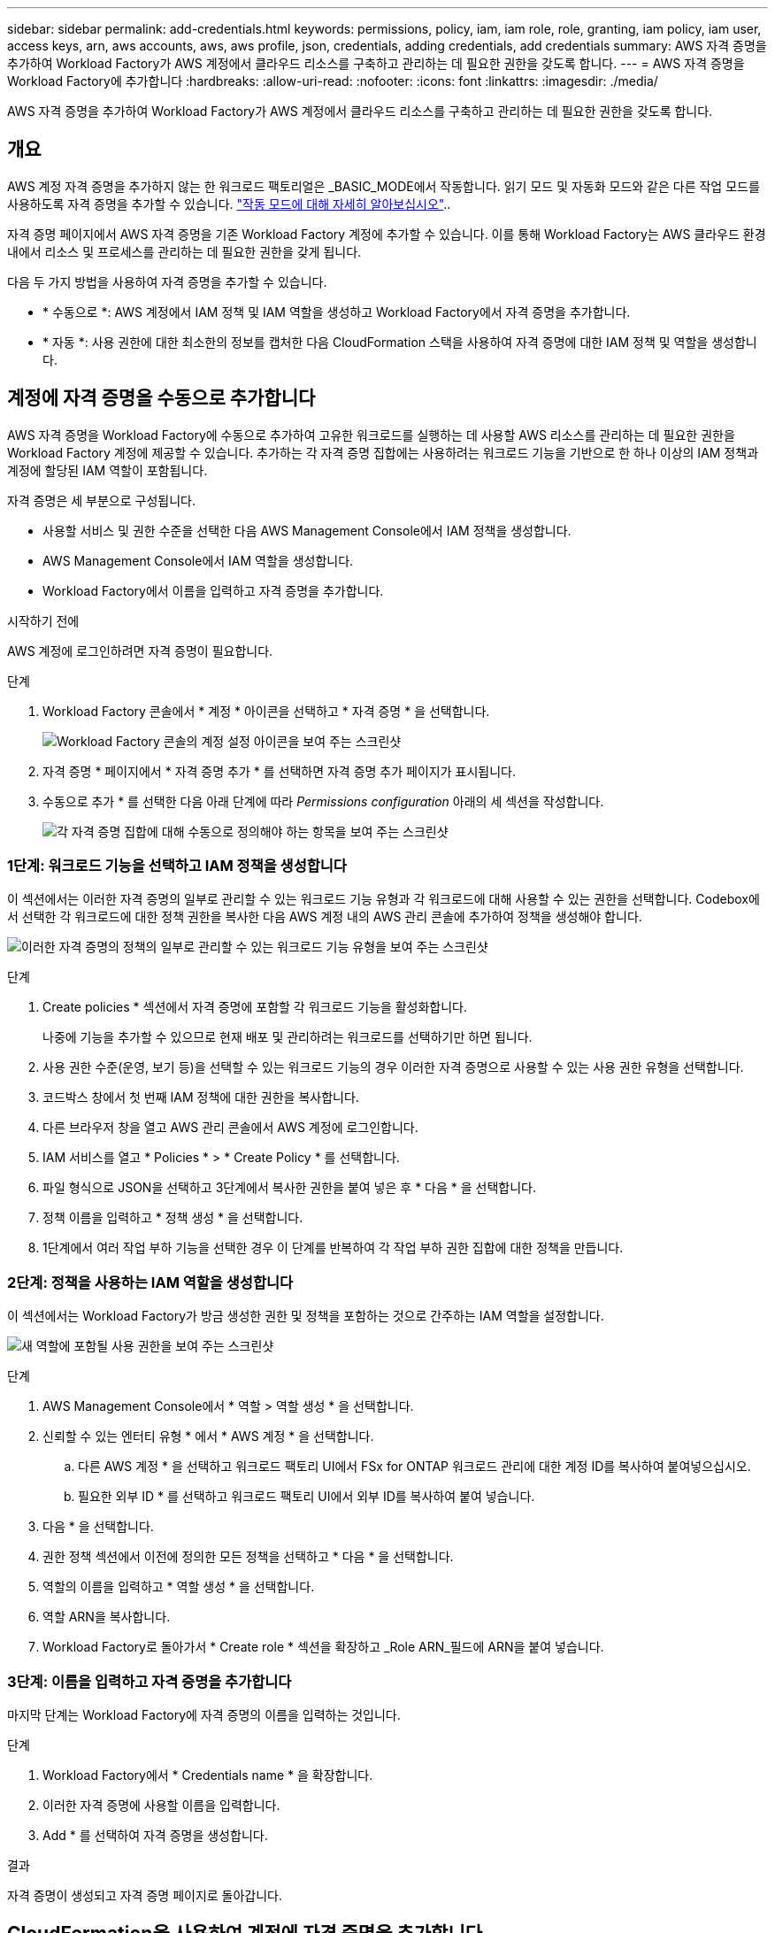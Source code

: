 ---
sidebar: sidebar 
permalink: add-credentials.html 
keywords: permissions, policy, iam, iam role, role, granting, iam policy, iam user, access keys, arn, aws accounts, aws, aws profile, json, credentials, adding credentials, add credentials 
summary: AWS 자격 증명을 추가하여 Workload Factory가 AWS 계정에서 클라우드 리소스를 구축하고 관리하는 데 필요한 권한을 갖도록 합니다. 
---
= AWS 자격 증명을 Workload Factory에 추가합니다
:hardbreaks:
:allow-uri-read: 
:nofooter: 
:icons: font
:linkattrs: 
:imagesdir: ./media/


[role="lead"]
AWS 자격 증명을 추가하여 Workload Factory가 AWS 계정에서 클라우드 리소스를 구축하고 관리하는 데 필요한 권한을 갖도록 합니다.



== 개요

AWS 계정 자격 증명을 추가하지 않는 한 워크로드 팩토리얼은 _BASIC_MODE에서 작동합니다. 읽기 모드 및 자동화 모드와 같은 다른 작업 모드를 사용하도록 자격 증명을 추가할 수 있습니다. link:operational-modes.html["작동 모드에 대해 자세히 알아보십시오"]..

자격 증명 페이지에서 AWS 자격 증명을 기존 Workload Factory 계정에 추가할 수 있습니다. 이를 통해 Workload Factory는 AWS 클라우드 환경 내에서 리소스 및 프로세스를 관리하는 데 필요한 권한을 갖게 됩니다.

다음 두 가지 방법을 사용하여 자격 증명을 추가할 수 있습니다.

* * 수동으로 *: AWS 계정에서 IAM 정책 및 IAM 역할을 생성하고 Workload Factory에서 자격 증명을 추가합니다.
* * 자동 *: 사용 권한에 대한 최소한의 정보를 캡처한 다음 CloudFormation 스택을 사용하여 자격 증명에 대한 IAM 정책 및 역할을 생성합니다.




== 계정에 자격 증명을 수동으로 추가합니다

AWS 자격 증명을 Workload Factory에 수동으로 추가하여 고유한 워크로드를 실행하는 데 사용할 AWS 리소스를 관리하는 데 필요한 권한을 Workload Factory 계정에 제공할 수 있습니다. 추가하는 각 자격 증명 집합에는 사용하려는 워크로드 기능을 기반으로 한 하나 이상의 IAM 정책과 계정에 할당된 IAM 역할이 포함됩니다.

자격 증명은 세 부분으로 구성됩니다.

* 사용할 서비스 및 권한 수준을 선택한 다음 AWS Management Console에서 IAM 정책을 생성합니다.
* AWS Management Console에서 IAM 역할을 생성합니다.
* Workload Factory에서 이름을 입력하고 자격 증명을 추가합니다.


.시작하기 전에
AWS 계정에 로그인하려면 자격 증명이 필요합니다.

.단계
. Workload Factory 콘솔에서 * 계정 * 아이콘을 선택하고 * 자격 증명 * 을 선택합니다.
+
image:screenshot-settings-icon.png["Workload Factory 콘솔의 계정 설정 아이콘을 보여 주는 스크린샷"]

. 자격 증명 * 페이지에서 * 자격 증명 추가 * 를 선택하면 자격 증명 추가 페이지가 표시됩니다.
. 수동으로 추가 * 를 선택한 다음 아래 단계에 따라 _Permissions configuration_ 아래의 세 섹션을 작성합니다.
+
image:screenshot-add-credentials-manually.png["각 자격 증명 집합에 대해 수동으로 정의해야 하는 항목을 보여 주는 스크린샷"]





=== 1단계: 워크로드 기능을 선택하고 IAM 정책을 생성합니다

이 섹션에서는 이러한 자격 증명의 일부로 관리할 수 있는 워크로드 기능 유형과 각 워크로드에 대해 사용할 수 있는 권한을 선택합니다. Codebox에서 선택한 각 워크로드에 대한 정책 권한을 복사한 다음 AWS 계정 내의 AWS 관리 콘솔에 추가하여 정책을 생성해야 합니다.

image:screenshot-create-policies-manual.png["이러한 자격 증명의 정책의 일부로 관리할 수 있는 워크로드 기능 유형을 보여 주는 스크린샷"]

.단계
. Create policies * 섹션에서 자격 증명에 포함할 각 워크로드 기능을 활성화합니다.
+
나중에 기능을 추가할 수 있으므로 현재 배포 및 관리하려는 워크로드를 선택하기만 하면 됩니다.

. 사용 권한 수준(운영, 보기 등)을 선택할 수 있는 워크로드 기능의 경우 이러한 자격 증명으로 사용할 수 있는 사용 권한 유형을 선택합니다.
. 코드박스 창에서 첫 번째 IAM 정책에 대한 권한을 복사합니다.
. 다른 브라우저 창을 열고 AWS 관리 콘솔에서 AWS 계정에 로그인합니다.
. IAM 서비스를 열고 * Policies * > * Create Policy * 를 선택합니다.
. 파일 형식으로 JSON을 선택하고 3단계에서 복사한 권한을 붙여 넣은 후 * 다음 * 을 선택합니다.
. 정책 이름을 입력하고 * 정책 생성 * 을 선택합니다.
. 1단계에서 여러 작업 부하 기능을 선택한 경우 이 단계를 반복하여 각 작업 부하 권한 집합에 대한 정책을 만듭니다.




=== 2단계: 정책을 사용하는 IAM 역할을 생성합니다

이 섹션에서는 Workload Factory가 방금 생성한 권한 및 정책을 포함하는 것으로 간주하는 IAM 역할을 설정합니다.

image:screenshot-create-role.png["새 역할에 포함될 사용 권한을 보여 주는 스크린샷"]

.단계
. AWS Management Console에서 * 역할 > 역할 생성 * 을 선택합니다.
. 신뢰할 수 있는 엔터티 유형 * 에서 * AWS 계정 * 을 선택합니다.
+
.. 다른 AWS 계정 * 을 선택하고 워크로드 팩토리 UI에서 FSx for ONTAP 워크로드 관리에 대한 계정 ID를 복사하여 붙여넣으십시오.
.. 필요한 외부 ID * 를 선택하고 워크로드 팩토리 UI에서 외부 ID를 복사하여 붙여 넣습니다.


. 다음 * 을 선택합니다.
. 권한 정책 섹션에서 이전에 정의한 모든 정책을 선택하고 * 다음 * 을 선택합니다.
. 역할의 이름을 입력하고 * 역할 생성 * 을 선택합니다.
. 역할 ARN을 복사합니다.
. Workload Factory로 돌아가서 * Create role * 섹션을 확장하고 _Role ARN_필드에 ARN을 붙여 넣습니다.




=== 3단계: 이름을 입력하고 자격 증명을 추가합니다

마지막 단계는 Workload Factory에 자격 증명의 이름을 입력하는 것입니다.

.단계
. Workload Factory에서 * Credentials name * 을 확장합니다.
. 이러한 자격 증명에 사용할 이름을 입력합니다.
. Add * 를 선택하여 자격 증명을 생성합니다.


.결과
자격 증명이 생성되고 자격 증명 페이지로 돌아갑니다.



== CloudFormation을 사용하여 계정에 자격 증명을 추가합니다

사용할 워크로드 팩토리 기능을 선택한 다음, AWS 계정에서 AWS CloudFormation 스택을 시작하여 AWS CloudFormation 스택을 사용하여 Workload Factory에 AWS 자격 증명을 추가할 수 있습니다. CloudFormation은 선택한 워크로드 기능을 기반으로 IAM 정책 및 IAM 역할을 생성합니다.

.시작하기 전에
* AWS 계정에 로그인하려면 자격 증명이 필요합니다.
* CloudFormation 스택을 사용하여 자격 증명을 추가할 때 AWS 계정에 다음 권한이 있어야 합니다.
+
[source, json]
----
{
    "Version": "2012-10-17",
    "Statement": [
        {
            "Effect": "Allow",
            "Action": [
                "cloudformation:CreateStack",
                "cloudformation:UpdateStack",
                "cloudformation:DeleteStack",
                "cloudformation:DescribeStacks",
                "cloudformation:DescribeStackEvents",
                "cloudformation:DescribeChangeSet",
                "cloudformation:ExecuteChangeSet",
                "cloudformation:ListStacks",
                "cloudformation:ListStackResources",
                "cloudformation:GetTemplate",
                "cloudformation:ValidateTemplate",
                "lambda:InvokeFunction",
                "iam:PassRole",
                "iam:CreateRole",
                "iam:UpdateAssumeRolePolicy",
                "iam:AttachRolePolicy",
                "iam:CreateServiceLinkedRole"
            ],
            "Resource": "*"
        }
    ]
}
----


.단계
. Workload Factory 콘솔에서 * 계정 * 아이콘을 선택하고 * 자격 증명 * 을 선택합니다.
+
image:screenshot-settings-icon.png["Workload Factory 콘솔의 계정 설정 아이콘을 보여 주는 스크린샷"]

. 자격 증명 * 페이지에서 * 자격 증명 추가 * 를 선택합니다.
. Add via AWS CloudFormation * 을 선택합니다.
+
image:screenshot-add-credentials-cloudformation.png["CloudFormation을 실행하여 자격 증명을 생성하기 전에 정의해야 하는 항목을 보여 주는 스크린샷."]

. Create policies * 에서 이러한 자격 증명에 포함할 각 워크로드 기능을 활성화하고 각 워크로드에 대한 권한 수준을 선택합니다.
+
나중에 기능을 추가할 수 있으므로 현재 배포 및 관리하려는 워크로드를 선택하기만 하면 됩니다.

. 자격 증명 이름 * 에 자격 증명에 사용할 이름을 입력합니다.
. AWS CloudFormation에서 자격 증명 추가:
+
.. 추가 * 를 선택하거나 * CloudFormation으로 리디렉션 * 을 선택하면 CloudFormation으로 리디렉션 페이지가 표시됩니다.
+
image:screenshot-redirect-cloudformation.png["Workload Factory 자격 증명의 역할과 정책 추가를 위한 CloudFormation 스택을 생성하는 방법을 보여 주는 스크린샷"]

.. AWS에서 SSO(Single Sign-On)를 사용하는 경우 * Continue * 를 선택하기 전에 별도의 브라우저 탭을 열고 AWS 콘솔에 로그인합니다.
+
FSx for ONTAP 파일 시스템이 상주하는 AWS 계정에 로그인해야 합니다.

.. CloudFormation으로 이동 페이지에서 * 계속 * 을 선택합니다.
.. 빠른 스택 만들기 페이지의 기능 에서 * AWS CloudFormation이 IAM 리소스를 생성할 수 있음을 확인합니다 * 를 선택합니다.
.. Create stack * 을 선택합니다.
.. Workload Factory(작업 부하 공장)로 돌아가 자격 증명 페이지로 이동하여 새 자격 증명이 진행 중인지 또는 추가되었는지 확인합니다.



